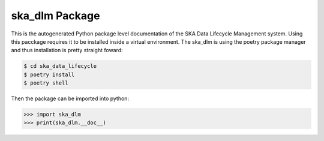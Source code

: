 ska_dlm Package
===============
This is the autogenerated Python package level documentation of the SKA Data Lifecycle Management system. Using this pacckage requires it to be installed inside a virtual environment. The ska_dlm is using the poetry package manager and thus installation is pretty straight foward:

.. code:: bash

   $ cd ska_data_lifecycle
   $ poetry install
   $ poetry shell

Then the package can be imported into python:

.. code:: python

   >>> import ska_dlm
   >>> print(ska_dlm.__doc__)


.. autosummary::
   :toctree: _autosummary
   :recursive:

   ska_dlm
